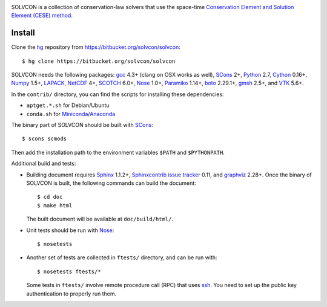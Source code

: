 |build_status|

.. |build_status| image:: https://drone.io/bitbucket.org/solvcon/solvcon/status.png

SOLVCON is a collection of conservation-law solvers that use the space-time
`Conservation Element and Solution Element (CESE) method
<http://www.grc.nasa.gov/WWW/microbus/>`__.

Install
=======

Clone the `hg <http://mercurial.selenic.com/>`_ repository from
https://bitbucket.org/solvcon/solvcon::

  $ hg clone https://bitbucket.org/solvcon/solvcon

SOLVCON needs the following packages: `gcc <http://gcc.gnu.org/>`_ 4.3+ (clang
on OSX works as well), `SCons <http://www.scons.org/>`_ 2+, `Python
<http://www.python.org/>`_ 2.7, `Cython <http://www.cython.org/>`_ 0.16+,
`Numpy <http://www.numpy.org/>`_ 1.5+, `LAPACK
<http://www.netlib.org/lapack/>`_, `NetCDF
<http://www.unidata.ucar.edu/software/netcdf/index.html>`_ 4+, `SCOTCH
<http://www.labri.fr/perso/pelegrin/scotch/>`_ 6.0+, `Nose
<https://nose.readthedocs.org/en/latest/>`_ 1.0+, `Paramiko
<https://github.com/paramiko/paramiko>`_ 1.14+, `boto
<http://boto.readthedocs.org/>`_ 2.29.1+, `gmsh <http://geuz.org/gmsh/>`_ 2.5+,
and `VTK <http://vtk.org/>`_ 5.6+.

In the ``contrib/`` directory, you can find the scripts for installing these
dependencies:

- ``aptget.*.sh`` for Debian/Ubuntu
- ``conda.sh`` for `Miniconda
  <http://conda.pydata.org/miniconda.html>`__/`Anaconda
  <https://store.continuum.io/cshop/anaconda/>`__

The binary part of SOLVCON should be built with SCons_::

  $ scons scmods

Then add the installation path to the environment variables ``$PATH`` and
``$PYTHONPATH``.

Additional build and tests:

- Building document requires `Sphinx <http://sphinx.pocoo.org/>`_ 1.1.2+,
  `Sphinxcontrib issue tracker
  <http://sphinxcontrib-issuetracker.readthedocs.org/>`__ 0.11, and `graphviz
  <http://www.graphviz.org/>`_ 2.28+.  Once the binary of SOLVCON is built, the
  following commands can build the document::

    $ cd doc
    $ make html

  The built document will be available at ``doc/build/html/``.

- Unit tests should be run with Nose_::

    $ nosetests

- Another set of tests are collected in ``ftests/`` directory, and can be run
  with::

    $ nosetests ftests/*

  Some tests in ``ftests/`` involve remote procedure call (RPC) that uses `ssh
  <http://www.openssh.com/>`_.  You need to set up the public key
  authentication to properly run them.

.. vim: set ft=rst ff=unix fenc=utf8:

